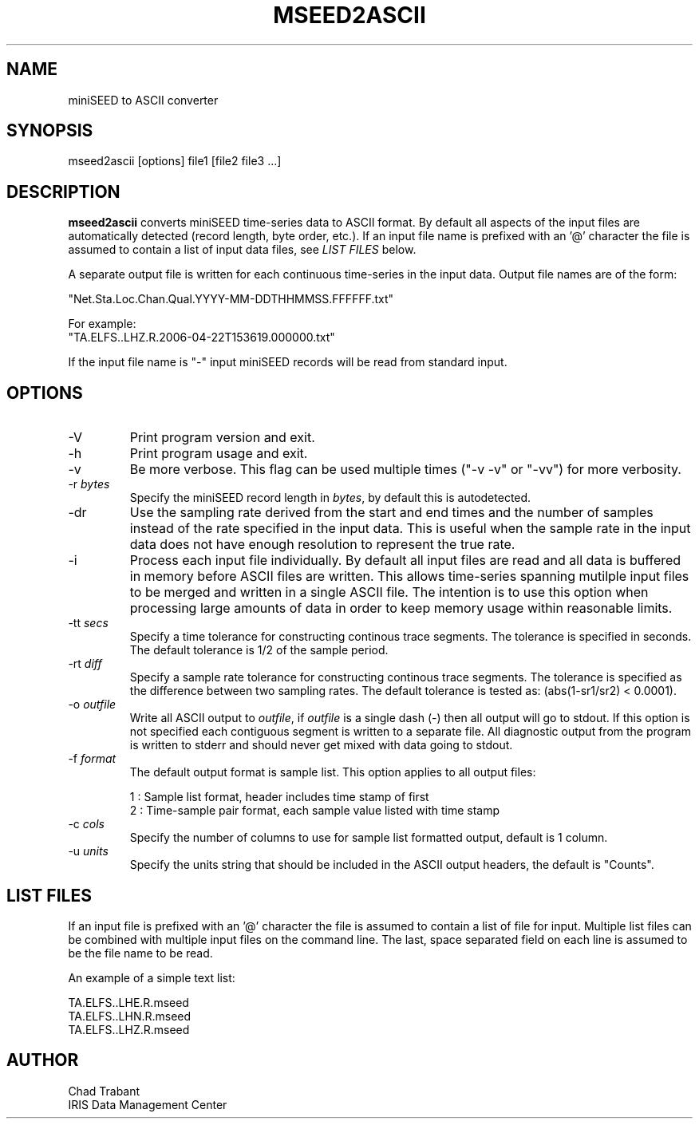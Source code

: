 .TH MSEED2ASCII 1 2013/10/06
.SH NAME
miniSEED to ASCII converter

.SH SYNOPSIS
.nf
mseed2ascii [options] file1 [file2 file3 ...]

.fi
.SH DESCRIPTION
\fBmseed2ascii\fP converts miniSEED time-series data to ASCII format.
By default all aspects of the input files are automatically detected
(record length, byte order, etc.).  If an input file name is prefixed
with an '@' character the file is assumed to contain a list of input
data files, see \fILIST FILES\fP below.

A separate output file is written for each continuous time-series in
the input data.  Output file names are of the form:

.nf
"Net.Sta.Loc.Chan.Qual.YYYY-MM-DDTHHMMSS.FFFFFF.txt"
.fi

.nf
For example:
"TA.ELFS..LHZ.R.2006-04-22T153619.000000.txt"
.fi

If the input file name is "-" input miniSEED records will be read
from standard input.

.SH OPTIONS

.IP "-V         "
Print program version and exit.

.IP "-h         "
Print program usage and exit.

.IP "-v         "
Be more verbose.  This flag can be used multiple times ("-v -v" or
"-vv") for more verbosity.

.IP "-r \fIbytes\fP"
Specify the miniSEED record length in \fIbytes\fP, by default this is
autodetected.

.IP "-dr        "
Use the sampling rate derived from the start and end times and the
number of samples instead of the rate specified in the input data.
This is useful when the sample rate in the input data does not have
enough resolution to represent the true rate.

.IP "-i         "
Process each input file individually.  By default all input files are
read and all data is buffered in memory before ASCII files are written.
This allows time-series spanning mutilple input files to be merged and
written in a single ASCII file.  The intention is to use this option
when processing large amounts of data in order to keep memory usage
within reasonable limits.

.IP "-tt \fIsecs\fP"
Specify a time tolerance for constructing continous trace segments.
The tolerance is specified in seconds.  The default tolerance is 1/2
of the sample period.

.IP "-rt \fIdiff\fP"
Specify a sample rate tolerance for constructing continous trace
segments.  The tolerance is specified as the difference between two
sampling rates.  The default tolerance is tested as: (abs(1-sr1/sr2) <
0.0001).

.IP "-o \fIoutfile\fP"
Write all ASCII output to \fIoutfile\fP, if \fIoutfile\fP is a single
dash (-) then all output will go to stdout.  If this option is not
specified each contiguous segment is written to a separate file.  All
diagnostic output from the program is written to stderr and should
never get mixed with data going to stdout.

.IP "-f \fIformat\fP"
The default output format is sample list.  This option applies to all
output files:

.nf
1 : Sample list format, header includes time stamp of first
2 : Time-sample pair format, each sample value listed with time stamp
.fi

.IP "-c \fIcols\fP"
Specify the number of columns to use for sample list formatted output,
default is 1 column.

.IP "-u \fIunits\fP"
Specify the units string that should be included in the ASCII output
headers, the default is "Counts".

.SH LIST FILES
If an input file is prefixed with an '@' character the file is assumed
to contain a list of file for input.  Multiple list files can be
combined with multiple input files on the command line.  The last,
space separated field on each line is assumed to be the file name to
be read.

An example of a simple text list:

.nf
TA.ELFS..LHE.R.mseed
TA.ELFS..LHN.R.mseed
TA.ELFS..LHZ.R.mseed
.fi

.SH AUTHOR
.nf
Chad Trabant
IRIS Data Management Center
.fi
